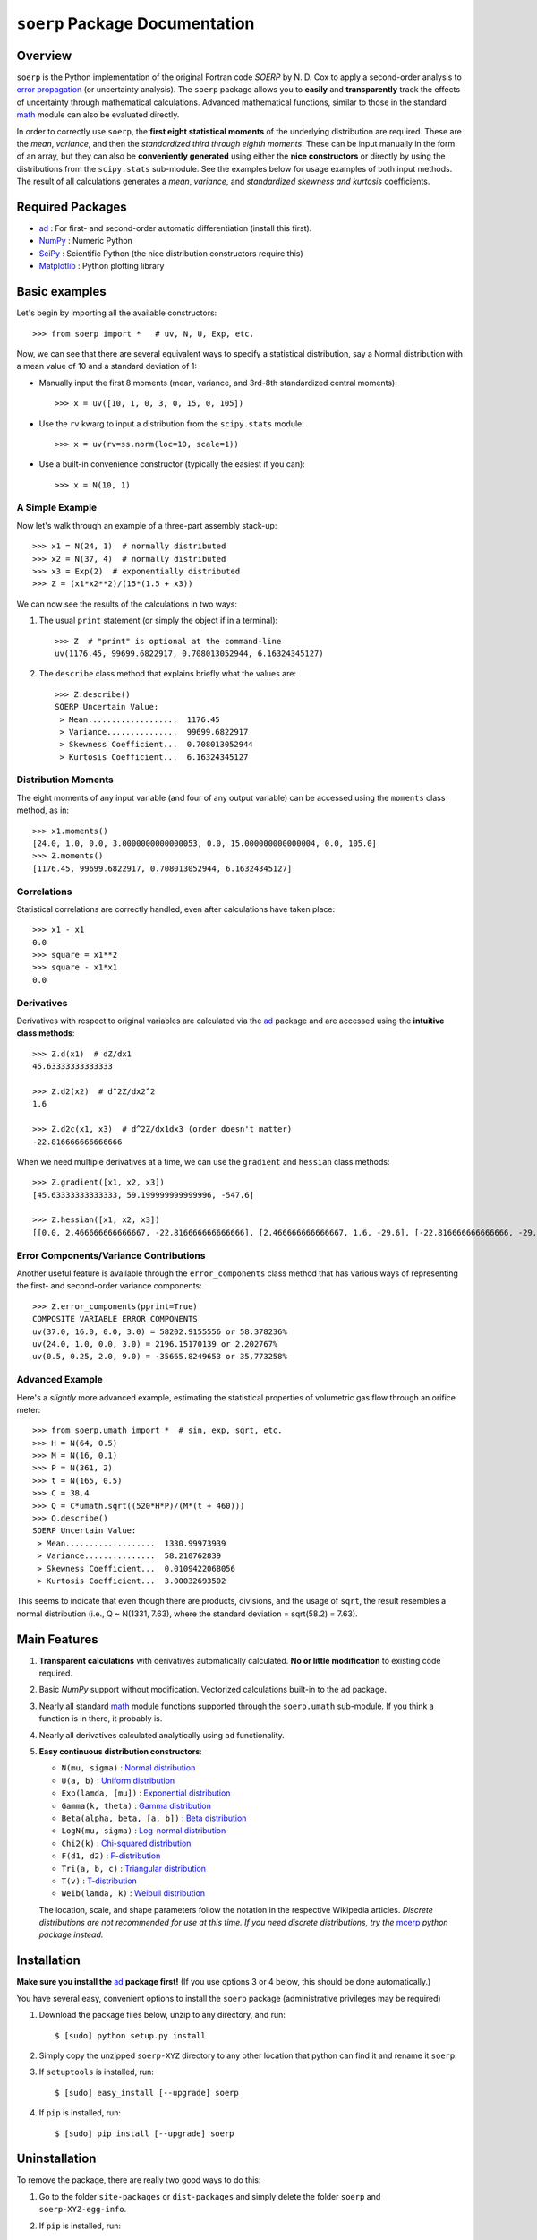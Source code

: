 ===============================
``soerp`` Package Documentation
===============================

Overview
========

``soerp`` is the Python implementation of the original Fortran code `SOERP` 
by N. D. Cox to apply a second-order analysis to `error propagation`_ (or 
uncertainty analysis). The ``soerp`` package allows you to **easily** and 
**transparently** track the effects of uncertainty through mathematical 
calculations. Advanced mathematical functions, similar to those in the standard 
math_ module can also be evaluated directly.

In order to correctly use ``soerp``, the **first eight statistical moments** 
of the underlying distribution are required. These are the *mean*, *variance*, 
and then the *standardized third through eighth moments*. These can be input 
manually in the form of an array, but they can also be **conveniently 
generated** using either the **nice constructors** or directly by using the 
distributions from the ``scipy.stats`` sub-module. See the examples below for 
usage examples of both input methods. The result of all calculations generates a 
*mean*, *variance*, and *standardized skewness and kurtosis* coefficients.


Required Packages
=================

- ad_ : For first- and second-order automatic differentiation (install this first).

- NumPy_ : Numeric Python

- SciPy_ : Scientific Python (the nice distribution constructors require this)

- Matplotlib_ : Python plotting library

Basic examples
==============

Let's begin by importing all the available constructors::

    >>> from soerp import *   # uv, N, U, Exp, etc.

Now, we can see that there are several equivalent ways to specify a statistical distribution, say a Normal distribution with a mean value of 10 and a standard deviation of 1:

- Manually input the first 8 moments (mean, variance, and 3rd-8th standardized central moments)::

    >>> x = uv([10, 1, 0, 3, 0, 15, 0, 105])

- Use the ``rv`` kwarg to input a distribution from the ``scipy.stats`` module::

    >>> x = uv(rv=ss.norm(loc=10, scale=1))

- Use a built-in convenience constructor (typically the easiest if you can)::

    >>> x = N(10, 1)

A Simple Example
----------------

Now let's walk through an example of a three-part assembly stack-up::

    >>> x1 = N(24, 1)  # normally distributed
    >>> x2 = N(37, 4)  # normally distributed
    >>> x3 = Exp(2)  # exponentially distributed
    >>> Z = (x1*x2**2)/(15*(1.5 + x3))

We can now see the results of the calculations in two ways:

#. The usual ``print`` statement (or simply the object if in a terminal)::

    >>> Z  # "print" is optional at the command-line
    uv(1176.45, 99699.6822917, 0.708013052944, 6.16324345127)

#. The ``describe`` class method that explains briefly what the values are::

    >>> Z.describe()
    SOERP Uncertain Value:
     > Mean...................  1176.45
     > Variance...............  99699.6822917
     > Skewness Coefficient...  0.708013052944
     > Kurtosis Coefficient...  6.16324345127

Distribution Moments
--------------------

The eight moments of any input variable (and four of any output variable) can be accessed using the ``moments`` class method, as in::

    >>> x1.moments()
    [24.0, 1.0, 0.0, 3.0000000000000053, 0.0, 15.000000000000004, 0.0, 105.0]
    >>> Z.moments()
    [1176.45, 99699.6822917, 0.708013052944, 6.16324345127]

Correlations
------------

Statistical correlations are correctly handled, even after calculations have taken place::

    >>> x1 - x1
    0.0
    >>> square = x1**2
    >>> square - x1*x1
    0.0

Derivatives
-----------

Derivatives with respect to original variables are calculated via the ad_ package and are accessed using the **intuitive class methods**::

    >>> Z.d(x1)  # dZ/dx1
    45.63333333333333

    >>> Z.d2(x2)  # d^2Z/dx2^2
    1.6

    >>> Z.d2c(x1, x3)  # d^2Z/dx1dx3 (order doesn't matter)
    -22.816666666666666
    
When we need multiple derivatives at a time, we can use the ``gradient`` and ``hessian`` class methods::

    >>> Z.gradient([x1, x2, x3])
    [45.63333333333333, 59.199999999999996, -547.6]

    >>> Z.hessian([x1, x2, x3])
    [[0.0, 2.466666666666667, -22.816666666666666], [2.466666666666667, 1.6, -29.6], [-22.816666666666666, -29.6, 547.6]]

Error Components/Variance Contributions
---------------------------------------

Another useful feature is available through the ``error_components`` class method that has various ways of representing the first- and second-order variance components::

    >>> Z.error_components(pprint=True)
    COMPOSITE VARIABLE ERROR COMPONENTS
    uv(37.0, 16.0, 0.0, 3.0) = 58202.9155556 or 58.378236%
    uv(24.0, 1.0, 0.0, 3.0) = 2196.15170139 or 2.202767%
    uv(0.5, 0.25, 2.0, 9.0) = -35665.8249653 or 35.773258%

Advanced Example
----------------

Here's a *slightly* more advanced example, estimating the statistical properties of volumetric gas flow through an orifice meter::

    >>> from soerp.umath import *  # sin, exp, sqrt, etc.
    >>> H = N(64, 0.5)
    >>> M = N(16, 0.1)
    >>> P = N(361, 2)
    >>> t = N(165, 0.5)
    >>> C = 38.4
    >>> Q = C*umath.sqrt((520*H*P)/(M*(t + 460)))
    >>> Q.describe()
    SOERP Uncertain Value:
     > Mean...................  1330.99973939
     > Variance...............  58.210762839
     > Skewness Coefficient...  0.0109422068056
     > Kurtosis Coefficient...  3.00032693502
 
This seems to indicate that even though there are products, divisions, and the usage of ``sqrt``, the result resembles a normal distribution (i.e., Q ~ N(1331, 7.63), where the standard deviation = sqrt(58.2) = 7.63).

Main Features
=============

1. **Transparent calculations** with derivatives automatically calculated. 
   **No or little modification** to existing code required.

2. Basic `NumPy` support without modification. Vectorized calculations built-in  
   to the ``ad`` package.

3. Nearly all standard `math`_ module functions supported through the 
   ``soerp.umath`` sub-module. If you think a function is in there, it probably 
   is.

4. Nearly all derivatives calculated analytically using ``ad`` functionality.

5. **Easy continuous distribution constructors**: 

   - ``N(mu, sigma)`` : `Normal distribution`_

   - ``U(a, b)`` : `Uniform distribution`_

   - ``Exp(lamda, [mu])`` : `Exponential distribution`_

   - ``Gamma(k, theta)`` : `Gamma distribution`_

   - ``Beta(alpha, beta, [a, b])`` : `Beta distribution`_

   - ``LogN(mu, sigma)`` : `Log-normal distribution`_

   - ``Chi2(k)`` : `Chi-squared distribution`_

   - ``F(d1, d2)`` : `F-distribution`_

   - ``Tri(a, b, c)`` : `Triangular distribution`_

   - ``T(v)`` : `T-distribution`_

   - ``Weib(lamda, k)`` : `Weibull distribution`_

   The location, scale, and shape parameters follow the notation in the 
   respective Wikipedia articles. *Discrete distributions are not recommended 
   for use at this time. If you need discrete distributions, try the* mcerp_ 
   *python package instead.*

Installation
============

**Make sure you install the** `ad`_ **package first!** (If you use options 
3 or 4 below, this should be done automatically.)

You have several easy, convenient options to install the ``soerp`` package 
(administrative privileges may be required)

1. Download the package files below, unzip to any directory, and run::

    $ [sudo] python setup.py install
   
2. Simply copy the unzipped ``soerp-XYZ`` directory to any other location that 
   python can find it and rename it ``soerp``.
   
3. If ``setuptools`` is installed, run::

    $ [sudo] easy_install [--upgrade] soerp
   
4. If ``pip`` is installed, run::

    $ [sudo] pip install [--upgrade] soerp
    
Uninstallation
==============

To remove the package, there are really two good ways to do this:

1. Go to the folder ``site-packages`` or ``dist-packages`` and simply delete
   the folder ``soerp`` and ``soerp-XYZ-egg-info``.

2. If ``pip`` is installed, run::

    $ [sudo] pip uninstall soerp

See Also
========

- uncertainties_ : First-order error propagation

- mcerp_ : Real-time latin-hypercube sampling-based Monte Carlo error 
  propagation

Contact
=======

Please send **feature requests, bug reports, or feedback** to 
`Abraham Lee`_.

Acknowledgements
================

The author wishes to thank `Eric O. LEBIGOT`_ who first developed the
`uncertainties`_ python package (for first-order error propagation), 
from which many inspiring ideas (like maintaining object correlations, etc.) 
are re-used and/or have been slightly evolved. *If you don't need second
order functionality, his package is an excellent alternative since it is
optimized for first-order uncertainty analysis.*

References
==========

- N.D. Cox, 1979, *Tolerance Analysis by Computer*, Journal of Quality Technology, Vol. 11, No. 2, pp. 80-87



.. _error propagation: http://en.wikipedia.org/wiki/Propagation_of_uncertainty
.. _math: http://docs.python.org/library/math.html
.. _ad: http://pypi.python.org/pypi/ad
.. _mcerp: http://pypi.python.org/pypi/mcerp
.. _NumPy: http://www.numpy.org/
.. _SciPy: http://scipy.org
.. _Matplotlib: http://matplotlib.org/
.. _uncertainties: http://pypi.python.org/pypi/uncertainties
.. _Abraham Lee: mailto: tisimst@gmail.com
.. _Eric O. LEBIGOT: http://www.linkedin.com/pub/eric-lebigot/22/293/277
.. _PEP8: http://www.python.org/dev/peps/pep-0008
.. _Normal distribution: http://en.wikipedia.org/wiki/Normal_distribution
.. _Uniform distribution: http://en.wikipedia.org/wiki/Uniform_distribution_(continuous)
.. _Exponential distribution: http://en.wikipedia.org/wiki/Exponential_distribution
.. _Gamma distribution: http://en.wikipedia.org/wiki/Gamma_distribution
.. _Beta distribution: http://en.wikipedia.org/wiki/Beta_distribution
.. _Log-normal distribution: http://en.wikipedia.org/wiki/Log-normal_distribution
.. _Chi-squared distribution: http://en.wikipedia.org/wiki/Chi-squared_distribution
.. _F-distribution: http://en.wikipedia.org/wiki/F-distribution
.. _Triangular distribution: http://en.wikipedia.org/wiki/Triangular_distribution
.. _T-distribution: http://en.wikipedia.org/wiki/Student's_t-distribution
.. _Weibull distribution: http://en.wikipedia.org/wiki/Weibull_distribution

